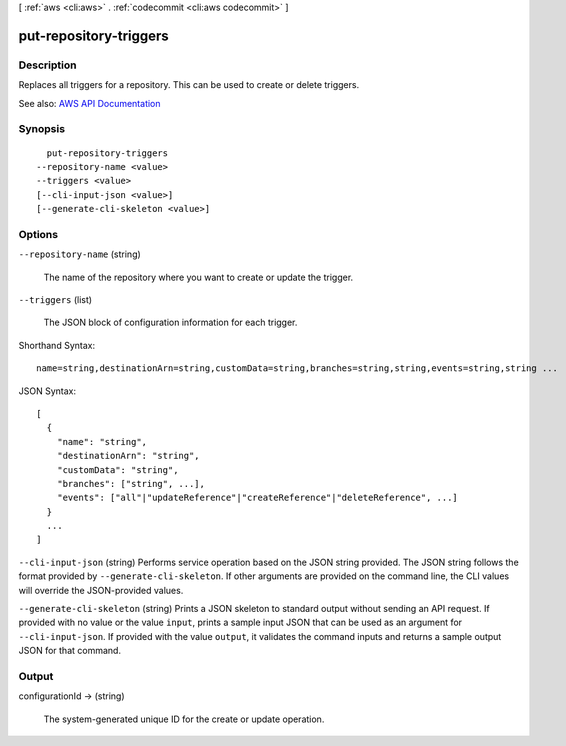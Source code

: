 [ :ref:`aws <cli:aws>` . :ref:`codecommit <cli:aws codecommit>` ]

.. _cli:aws codecommit put-repository-triggers:


***********************
put-repository-triggers
***********************



===========
Description
===========



Replaces all triggers for a repository. This can be used to create or delete triggers.



See also: `AWS API Documentation <https://docs.aws.amazon.com/goto/WebAPI/codecommit-2015-04-13/PutRepositoryTriggers>`_


========
Synopsis
========

::

    put-repository-triggers
  --repository-name <value>
  --triggers <value>
  [--cli-input-json <value>]
  [--generate-cli-skeleton <value>]




=======
Options
=======

``--repository-name`` (string)


  The name of the repository where you want to create or update the trigger.

  

``--triggers`` (list)


  The JSON block of configuration information for each trigger.

  



Shorthand Syntax::

    name=string,destinationArn=string,customData=string,branches=string,string,events=string,string ...




JSON Syntax::

  [
    {
      "name": "string",
      "destinationArn": "string",
      "customData": "string",
      "branches": ["string", ...],
      "events": ["all"|"updateReference"|"createReference"|"deleteReference", ...]
    }
    ...
  ]



``--cli-input-json`` (string)
Performs service operation based on the JSON string provided. The JSON string follows the format provided by ``--generate-cli-skeleton``. If other arguments are provided on the command line, the CLI values will override the JSON-provided values.

``--generate-cli-skeleton`` (string)
Prints a JSON skeleton to standard output without sending an API request. If provided with no value or the value ``input``, prints a sample input JSON that can be used as an argument for ``--cli-input-json``. If provided with the value ``output``, it validates the command inputs and returns a sample output JSON for that command.



======
Output
======

configurationId -> (string)

  

  The system-generated unique ID for the create or update operation.

  

  

